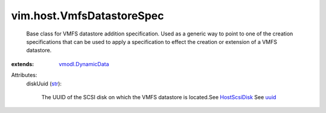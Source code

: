 .. _str: https://docs.python.org/2/library/stdtypes.html

.. _uuid: ../../vim/host/ScsiLun.rst#uuid

.. _HostScsiDisk: ../../vim/host/ScsiDisk.rst

.. _vmodl.DynamicData: ../../vmodl/DynamicData.rst


vim.host.VmfsDatastoreSpec
==========================
  Base class for VMFS datastore addition specification. Used as a generic way to point to one of the creation specifications that can be used to apply a specification to effect the creation or extension of a VMFS datastore.
:extends: vmodl.DynamicData_

Attributes:
    diskUuid (`str`_):

       The UUID of the SCSI disk on which the VMFS datastore is located.See `HostScsiDisk`_ See `uuid`_ 
